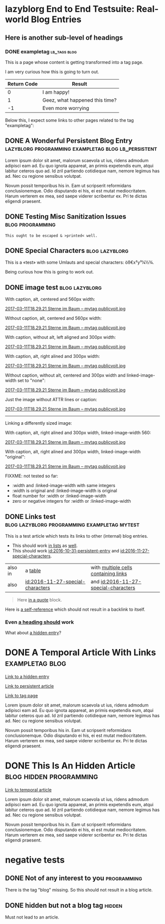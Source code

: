 * lazyblorg End to End Testsuite: Real-world Blog Entries
:PROPERTIES:
:CREATED:  [2016-10-31 Mon 16:34]
:END:

** Here is another sub-level of headings
:PROPERTIES:
:CREATED:  [2016-10-31 Mon 16:35]
:END:

*** DONE exampletag                                                                  :lb_tags:blog:
CLOSED: [2016-10-31 Mon 16:38]
:PROPERTIES:
:ID: 2016-10-31-a-tag-page
:CREATED:  [2016-10-31 Mon 16:35]
:END:
:LOGBOOK:
- State "DONE"       from "NEXT"       [2016-10-31 Mon 16:38]
:END:

This is a page whose content is getting transformed into a tag page.

I am very curious how this is going to turn out.

| *Return Code* | *Result*                       |
|---------------+--------------------------------|
|             0 | I am happy!                    |
|             1 | Geez, what happened this time? |
|            -1 | Even more worrying             |

Below this, I expect some links to other pages related to the tag
"exampletag":

** DONE A Wonderful Persistent Blog Entry                 :lazyblorg:programming:exampletag:blog:lb_persistent:
CLOSED: [2016-10-31 Mon 16:39]
:PROPERTIES:
:ID: 2016-10-31-persistent-entry
:CREATED:  [2016-10-31 Mon 16:37]
:END:
:LOGBOOK:
- State "DONE"       from "NEXT"       [2016-10-31 Mon 16:39]
:END:

Lorem ipsum dolor sit amet, malorum scaevola ut ius, ridens admodum adipisci eam ad. Eu quo ignota appareat, an primis expetendis eum, atqui labitur ceteros quo ad. Id zril partiendo cotidieque nam, nemore legimus has ad. Nec cu regione sensibus volutpat.

Novum possit temporibus his in. Eam ut scripserit reformidans conclusionemque. Odio disputando ei his, ei est mutat mediocritatem. Harum verterem ex mea, sed saepe viderer scribentur ex. Pri te dictas eligendi praesent.

** DONE Testing Misc Sanitization Issues                                          :blog:programming:
CLOSED: [2016-11-06 Sun 17:40]
:PROPERTIES:
:ID: 2016-11-06-sanitization-examples
:CREATED:  [2016-11-06 Sun 17:38]
:END:
:LOGBOOK:
- State "DONE"       from "NEXT"       [2016-11-06 Sun 17:40]
:END:

#+BEGIN_EXAMPLE
This ought to be escaped & >printed< well.
#+END_EXAMPLE

** DONE Special Characters                                                          :blog:lazyblorg:
CLOSED: [2016-11-27 Sun 15:00]
:PROPERTIES:
:ID: 2016-11-27-special-characters
:CREATED:  [2016-11-27 Sun 14:58]
:END:
:LOGBOOK:
- State "DONE"       from "NEXT"       [2016-11-27 Sun 15:00]
:END:

This is a «test» with some Umlauts and special characters: öß€x²y³¼½¾.

Being curious how this is going to work out.

** DONE image test                                                          :blog:lazyblorg:
CLOSED: [2016-11-27 Sun 15:01]
:PROPERTIES:
:ID: 2016-11-27-image-test
:CREATED:  [2016-11-27 Sun 15:00]
:END:
:LOGBOOK:
- State "DONE"       from "NEXT"       [2016-11-27 Sun 15:01]
:END:

With caption, alt, centered and 560px width:

#+CAPTION: This is my caption
#+ATTR_HTML: :alt This is my alt text
#+ATTR_HTML: :align center :width 560
[[tsfile:2017-03-11T18.29.21%20Sterne%20im%20Baum%20--%20mytag%20publicvoit.jpg][2017-03-11T18.29.21 Sterne im Baum -- mytag publicvoit.jpg]]

Without caption, alt, centered and 560px width:

#+ATTR_HTML: :alt This is my alt text
#+ATTR_HTML: :align center :width 560
[[tsfile:2017-03-11T18.29.21%20Sterne%20im%20Baum%20--%20mytag%20publicvoit.jpg][2017-03-11T18.29.21 Sterne im Baum -- mytag publicvoit.jpg]]

With caption, without alt, left aligned and 300px width:

#+CAPTION: This is my caption
#+ATTR_HTML: :align left :width 300
[[tsfile:2017-03-11T18.29.21%20Sterne%20im%20Baum%20--%20mytag%20publicvoit.jpg][2017-03-11T18.29.21 Sterne im Baum -- mytag publicvoit.jpg]]

With caption, alt, right alined and 300px width:

#+CAPTION: This is my caption
#+ATTR_HTML: :alt This is my alt text
#+ATTR_HTML: :align right :width 300
[[tsfile:2017-03-11T18.29.21%20Sterne%20im%20Baum%20--%20mytag%20publicvoit.jpg][2017-03-11T18.29.21 Sterne im Baum -- mytag publicvoit.jpg]]

Without caption, without alt, centered and 300px width and
linked-image-width set to "none":

#+ATTR_HTML: :align center :width 560 :linked-image-width none
[[tsfile:2017-03-11T18.29.21%20Sterne%20im%20Baum%20--%20mytag%20publicvoit.jpg][2017-03-11T18.29.21 Sterne im Baum -- mytag publicvoit.jpg]]

Just the image without ATTR lines or caption:

[[tsfile:2017-03-11T18.29.21%20Sterne%20im%20Baum%20--%20mytag%20publicvoit.jpg][2017-03-11T18.29.21 Sterne im Baum -- mytag publicvoit.jpg]]

--------------------------

Linking a differently sized image:

With caption, alt, right alined and 300px width, linked-image-width
560:

#+CAPTION: This is my caption
#+ATTR_HTML: :alt This is my alt text
#+ATTR_HTML: :align right :width 300 :linked-image-width 560
[[tsfile:2017-03-11T18.29.21%20Sterne%20im%20Baum%20--%20mytag%20publicvoit.jpg][2017-03-11T18.29.21 Sterne im Baum -- mytag publicvoit.jpg]]

With caption, alt, right alined and 300px width, linked-image-width
"original":

#+CAPTION: This is my caption
#+ATTR_HTML: :alt This is my alt text
#+ATTR_HTML: :align right :width 300 :linked-image-width 560
[[tsfile:2017-03-11T18.29.21%20Sterne%20im%20Baum%20--%20mytag%20publicvoit.jpg][2017-03-11T18.29.21 Sterne im Baum -- mytag publicvoit.jpg]]

FIXXME: not tested so far:
- :width and :linked-image-width with same integers
- :width is original and :linked-image-width is original
- float number for :width or :linked-image-width
- zero or negative integers for :width or :linked-image-width

** DONE Links test                                                                  :blog:lazyblorg:programming:exampletag:mytest:
CLOSED: [2017-09-30 Sat 17:05]
:PROPERTIES:
:CREATED:  [2017-09-30 Sat 17:05]
:ID:       2017-09-30-link-test
:END:
:LOGBOOK:
- State "DONE"       from              [2017-09-30 Sat 17:05]
:END:

This is a test article which tests its links to other (internal) blog entries.

- This should work [[id:2016-10-31-persistent-entry][in lists]] as [[id:2016-11-27-special-characters][well]].
- This should work [[id:2016-10-31-persistent-entry]] and [[id:2016-11-27-special-characters]].

| also in | a [[id:2016-11-27-special-characters][table]]                          | with [[id:2016-11-27-special-characters][multiple cells containing links]] |
| also    | [[id:2016-11-27-special-characters]] | and [[id:2016-11-27-special-characters]] |

#+BEGIN_QUOTE
Here [[id:2016-10-31-a-tag-page][in a quote]] block.
#+END_QUOTE

Here is [[id:2017-09-30-link-test][a self-reference]] which should not result in a backlink to itself.

*** Even [[id:2016-10-31-my-temporal-article][a heading should]] work

What about [[id:2016-10-31-an-hidden-blog-entry][a hidden entry]]?

* DONE A Temporal Article With Links                                               :exampletag:blog:
CLOSED: [2016-10-31 Mon 16:40]
:PROPERTIES:
:ID: 2016-10-31-my-temporal-article
:CREATED:  [2016-10-31 Mon 16:39]
:END:
:LOGBOOK:
- State "DONE"       from "NEXT"       [2016-10-31 Mon 16:40]
:END:

[[id:2016-10-31-an-hidden-blog-entry][Link to a hidden entry]]

[[id:2016-10-31-persistent-entry][Link to persistent article]]

[[id:2016-10-31-a-tag-page][Link to tag page]]

Lorem ipsum dolor sit amet, malorum scaevola ut ius, ridens admodum adipisci eam ad. Eu quo ignota appareat, an primis expetendis eum, atqui labitur ceteros quo ad. Id zril partiendo cotidieque nam, nemore legimus has ad. Nec cu regione sensibus volutpat.

Novum possit temporibus his in. Eam ut scripserit reformidans conclusionemque. Odio disputando ei his, ei est mutat mediocritatem. Harum verterem ex mea, sed saepe viderer scribentur ex. Pri te dictas eligendi praesent.

* DONE This Is An Hidden Article                                            :blog:hidden:programming:
CLOSED: [2016-10-31 Mon 16:41]
:PROPERTIES:
:ID: 2016-10-31-an-hidden-blog-entry
:CREATED:  [2016-10-31 Mon 16:40]
:END:
:LOGBOOK:
- State "DONE"       from "NEXT"       [2016-10-31 Mon 16:41]
:END:

[[id:2016-10-31-my-temporal-article][Link to temporal article]]

Lorem ipsum dolor sit amet, malorum scaevola ut ius, ridens admodum adipisci eam ad. Eu quo ignota appareat, an primis expetendis eum, atqui labitur ceteros quo ad. Id zril partiendo cotidieque nam, nemore legimus has ad. Nec cu regione sensibus volutpat.

Novum possit temporibus his in. Eam ut scripserit reformidans conclusionemque. Odio disputando ei his, ei est mutat mediocritatem. Harum verterem ex mea, sed saepe viderer scribentur ex. Pri te dictas eligendi praesent.

* negative tests
:PROPERTIES:
:CREATED:  [2016-11-27 Sun 15:01]
:END:


** DONE Not of any interest to you                                                     :programming:
CLOSED: [2016-10-31 Mon 16:35]
:PROPERTIES:
:ID: 2016-10-31-not-of-interest
:CREATED:  [2016-10-31 Mon 16:34]
:END:
:LOGBOOK:
- State "DONE"       from "NEXT"       [2016-10-31 Mon 16:35]
:END:

There is the tag "blog" missing. So this should not result in a blog article.

** DONE hidden but not a blog tag                                                           :hidden:
CLOSED: [2016-11-27 Sun 15:02]
:PROPERTIES:
:ID: 2016-11-27-hidden-but-no-blog-tag
:CREATED:  [2016-11-27 Sun 15:02]
:END:
:LOGBOOK:
- State "DONE"       from "NEXT"       [2016-11-27 Sun 15:02]
:END:

Must not lead to an article.
